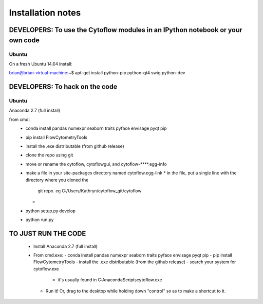 Installation notes
==================

DEVELOPERS: To use the Cytoflow modules in an IPython notebook or your own code
-------------------------------------------------------------------------------

Ubuntu
^^^^^^

On a fresh Ubuntu 14.04 install::

brian@brian-virtual-machine:~$ apt-get install python-pip python-qt4 swig python-dev

 
 

DEVELOPERS: To hack on the code
-------------------------------

Ubuntu
^^^^^^

 

Anaconda 2.7 (full install)

from cmd:
 - conda install pandas numexpr seaborn traits pyface envisage pyqt pip
 - pip install FlowCytometryTools
 - install the .exe distributable (from github release)
 - clone the repo using git
 - move or rename the cytoflow, cytoflowgui, and cytoflow-****.egg-info
 - make a file in your site-packages directory named cytoflow.egg-link
   * in the file, put a single line with the directory where you cloned the 
     git repo. eg C:/Users/Kathryn/cytoflow_git/cytoflow
   * 
 - python setup.py develop
 - python run.py


TO JUST RUN THE CODE
--------------------

 * Install Anaconda 2.7 (full install)
 * From cmd.exe:
   - conda install pandas numexpr seaborn traits pyface envisage pyqt pip
   - pip install FlowCytometryTools
   - install the .exe distributable (from the github release)
   - search your system for cytoflow.exe
     * it's usually found in C:\Anaconda\Scripts\cytoflow.exe
   - Run it!  Or, drag to the desktop while holding down "control" so 
     as to make a shortcut to it.

